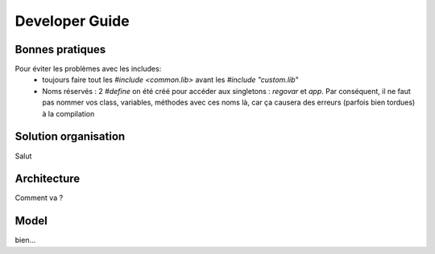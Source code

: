 Developer Guide
###############



Bonnes pratiques
================
Pour éviter les problèmes avec les includes:
 * toujours faire tout les `#include <common.lib>` avant les `#include "custom.lib"`
 * Noms réservés : 2 `#define` on été créé pour accéder aux singletons : `regovar` et `app`. Par conséquent, il ne faut pas nommer vos class, variables, méthodes avec ces noms là, car ça causera des erreurs (parfois bien tordues) à la compilation



Solution organisation
=====================
Salut
 


Architecture
============

Comment va ?


Model
=====

bien...
      




